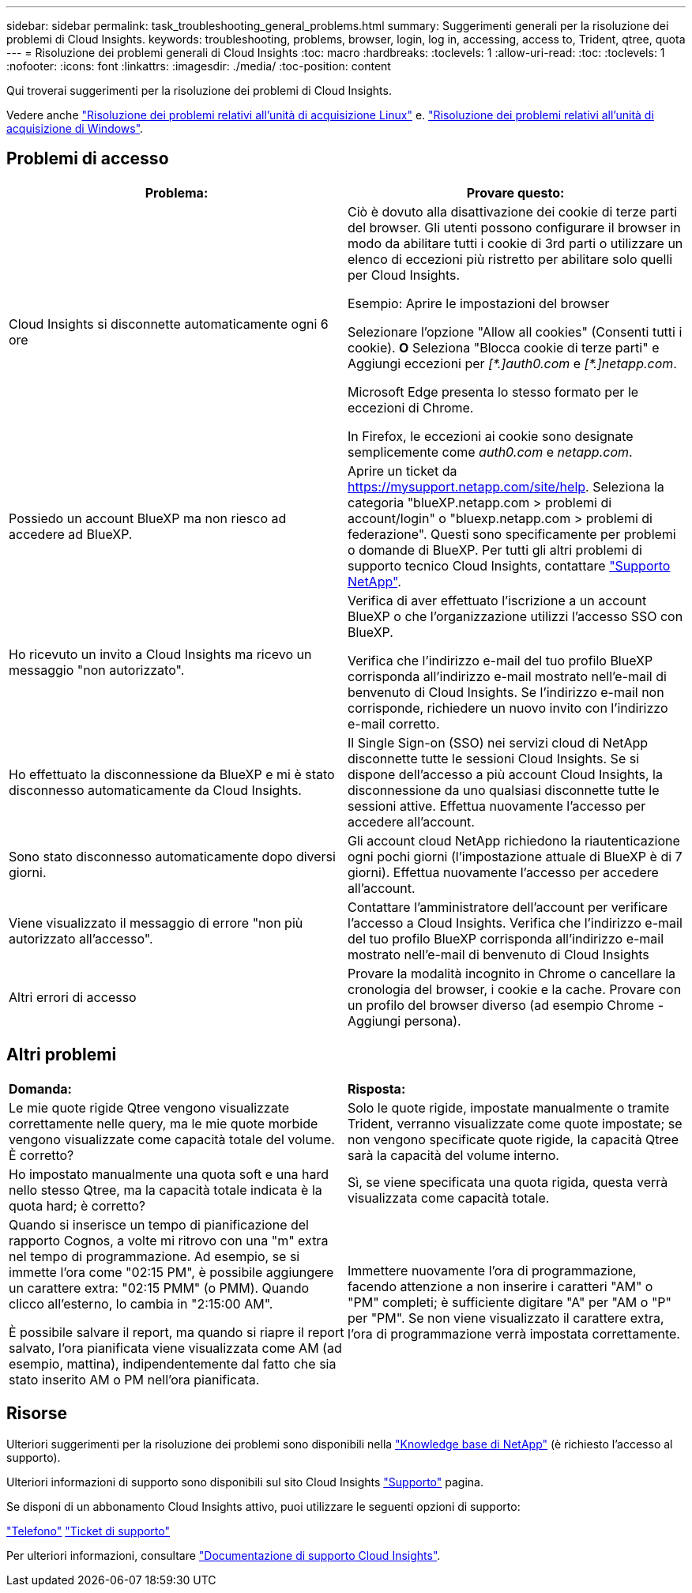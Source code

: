 ---
sidebar: sidebar 
permalink: task_troubleshooting_general_problems.html 
summary: Suggerimenti generali per la risoluzione dei problemi di Cloud Insights. 
keywords: troubleshooting, problems, browser, login, log in, accessing, access to, Trident, qtree, quota 
---
= Risoluzione dei problemi generali di Cloud Insights
:toc: macro
:hardbreaks:
:toclevels: 1
:allow-uri-read: 
:toc: 
:toclevels: 1
:nofooter: 
:icons: font
:linkattrs: 
:imagesdir: ./media/
:toc-position: content


[role="lead"]
Qui troverai suggerimenti per la risoluzione dei problemi di Cloud Insights.

Vedere anche link:task_troubleshooting_linux_acquisition_unit_problems.html["Risoluzione dei problemi relativi all'unità di acquisizione Linux"] e. link:task_troubleshooting_windows_acquisition_unit_problems.html["Risoluzione dei problemi relativi all'unità di acquisizione di Windows"].



== Problemi di accesso

|===
| *Problema:* | *Provare questo:* 


| Cloud Insights si disconnette automaticamente ogni 6 ore | Ciò è dovuto alla disattivazione dei cookie di terze parti del browser. Gli utenti possono configurare il browser in modo da abilitare tutti i cookie di 3rd parti o utilizzare un elenco di eccezioni più ristretto per abilitare solo quelli per Cloud Insights.

Esempio:
Aprire le impostazioni del browser

Selezionare l'opzione "Allow all cookies" (Consenti tutti i cookie).
*O*
Seleziona "Blocca cookie di terze parti" e Aggiungi eccezioni per _[\*.]auth0.com_ e _[*.]netapp.com_.

Microsoft Edge presenta lo stesso formato per le eccezioni di Chrome.

In Firefox, le eccezioni ai cookie sono designate semplicemente come _auth0.com_ e _netapp.com_. 


| Possiedo un account BlueXP ma non riesco ad accedere ad BlueXP. | Aprire un ticket da https://mysupport.netapp.com/site/help[]. Seleziona la categoria "blueXP.netapp.com > problemi di account/login" o "bluexp.netapp.com > problemi di federazione".  Questi sono specificamente per problemi o domande di BlueXP.
Per tutti gli altri problemi di supporto tecnico Cloud Insights, contattare link:concept_requesting_support.html["Supporto NetApp"]. 


| Ho ricevuto un invito a Cloud Insights ma ricevo un messaggio "non autorizzato". | Verifica di aver effettuato l'iscrizione a un account BlueXP o che l'organizzazione utilizzi l'accesso SSO con BlueXP.

Verifica che l'indirizzo e-mail del tuo profilo BlueXP corrisponda all'indirizzo e-mail mostrato nell'e-mail di benvenuto di Cloud Insights. Se l'indirizzo e-mail non corrisponde, richiedere un nuovo invito con l'indirizzo e-mail corretto. 


| Ho effettuato la disconnessione da BlueXP e mi è stato disconnesso automaticamente da Cloud Insights. | Il Single Sign-on (SSO) nei servizi cloud di NetApp disconnette tutte le sessioni Cloud Insights. Se si dispone dell'accesso a più account Cloud Insights, la disconnessione da uno qualsiasi disconnette tutte le sessioni attive. Effettua nuovamente l'accesso per accedere all'account. 


| Sono stato disconnesso automaticamente dopo diversi giorni. | Gli account cloud NetApp richiedono la riautenticazione ogni pochi giorni (l'impostazione attuale di BlueXP è di 7 giorni). Effettua nuovamente l'accesso per accedere all'account. 


| Viene visualizzato il messaggio di errore "non più autorizzato all'accesso". | Contattare l'amministratore dell'account per verificare l'accesso a Cloud Insights.
Verifica che l'indirizzo e-mail del tuo profilo BlueXP corrisponda all'indirizzo e-mail mostrato nell'e-mail di benvenuto di Cloud Insights 


| Altri errori di accesso | Provare la modalità incognito in Chrome o cancellare la cronologia del browser, i cookie e la cache. Provare con un profilo del browser diverso (ad esempio Chrome - Aggiungi persona). 
|===


== Altri problemi

|===


| *Domanda:* | *Risposta:* 


| Le mie quote rigide Qtree vengono visualizzate correttamente nelle query, ma le mie quote morbide vengono visualizzate come capacità totale del volume. È corretto? | Solo le quote rigide, impostate manualmente o tramite Trident, verranno visualizzate come quote impostate; se non vengono specificate quote rigide, la capacità Qtree sarà la capacità del volume interno. 


| Ho impostato manualmente una quota soft e una hard nello stesso Qtree, ma la capacità totale indicata è la quota hard; è corretto? | Sì, se viene specificata una quota rigida, questa verrà visualizzata come capacità totale. 


| Quando si inserisce un tempo di pianificazione del rapporto Cognos, a volte mi ritrovo con una "m" extra nel tempo di programmazione. Ad esempio, se si immette l'ora come "02:15 PM", è possibile aggiungere un carattere extra: "02:15 PMM" (o PMM). Quando clicco all'esterno, lo cambia in "2:15:00 AM".

È possibile salvare il report, ma quando si riapre il report salvato, l'ora pianificata viene visualizzata come AM (ad esempio, mattina), indipendentemente dal fatto che sia stato inserito AM o PM nell'ora pianificata. | Immettere nuovamente l'ora di programmazione, facendo attenzione a non inserire i caratteri "AM" o "PM" completi; è sufficiente digitare "A" per "AM o "P" per "PM". Se non viene visualizzato il carattere extra, l'ora di programmazione verrà impostata correttamente. 
|===


== Risorse

Ulteriori suggerimenti per la risoluzione dei problemi sono disponibili nella link:https://kb.netapp.com/Advice_and_Troubleshooting/Cloud_Services/Cloud_Insights["Knowledge base di NetApp"] (è richiesto l'accesso al supporto).

Ulteriori informazioni di supporto sono disponibili sul sito Cloud Insights link:concept_requesting_support.html["Supporto"] pagina.

Se disponi di un abbonamento Cloud Insights attivo, puoi utilizzare le seguenti opzioni di supporto:

link:https://www.netapp.com/us/contact-us/support.aspx["Telefono"]
link:https://mysupport.netapp.com/site/cases/mine/create?serialNumber=95001014387268156333["Ticket di supporto"]

Per ulteriori informazioni, consultare https://docs.netapp.com/us-en/cloudinsights/concept_requesting_support.html["Documentazione di supporto Cloud Insights"].
